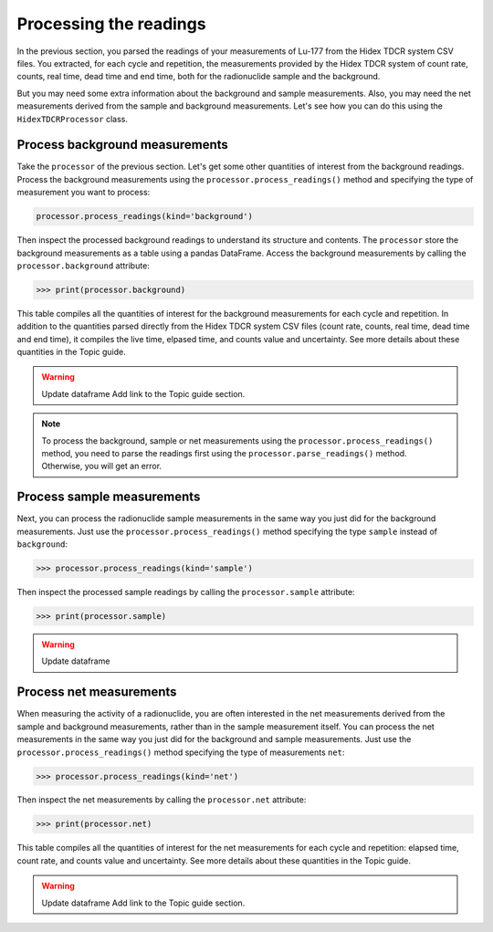 Processing the readings
-----------------------

In the previous section, you parsed the readings of your measurements of Lu-177 from the Hidex TDCR system CSV files.
You extracted, for each cycle and repetition, the measurements provided by the Hidex TDCR system of
count rate, counts, real time, dead time and end time, both for the radionuclide sample and the background.

But you may need some extra information about the background and sample measurements.
Also, you may need the net measurements derived from the sample and background measurements.
Let's see how you can do this using the ``HidexTDCRProcessor`` class.

Process background measurements
^^^^^^^^^^^^^^^^^^^^^^^^^^^^^^^

Take the ``processor`` of the previous section.
Let's get some other quantities of interest from the background readings.
Process the background measurements using the ``processor.process_readings()`` method and
specifying the type of measurement you want to process:

.. code-block:: python

    processor.process_readings(kind='background')

Then inspect the processed background readings to understand its structure and contents.
The ``processor`` store the background measurements as a table using a pandas DataFrame.
Access the background measurements by calling the ``processor.background`` attribute:

.. code-block:: python

    >>> print(processor.background)

This table compiles all the quantities of interest for the background measurements for each cycle and repetition.
In addition to the quantities parsed directly from the Hidex TDCR system CSV files
(count rate, counts, real time, dead time and end time), it compiles the live time, elpased time, and counts value and uncertainty.
See more details about these quantities in the Topic guide.

.. warning::
    Update dataframe
    Add link to the Topic guide section.

.. note::

    To process the background, sample or net measurements using the ``processor.process_readings()`` method,
    you need to parse the readings first using the ``processor.parse_readings()`` method.
    Otherwise, you will get an error.

Process sample measurements
^^^^^^^^^^^^^^^^^^^^^^^^^^^

Next, you can process the radionuclide sample measurements in the same way you just did for the background measurements.
Just use the ``processor.process_readings()`` method specifying the type ``sample`` instead of ``background``:

.. code-block:: python

    >>> processor.process_readings(kind='sample')

Then inspect the processed sample readings by calling the ``processor.sample`` attribute:

.. code-block:: python

    >>> print(processor.sample)

.. warning::
    Update dataframe

Process net measurements
^^^^^^^^^^^^^^^^^^^^^^^^

When measuring the activity of a radionuclide,
you are often interested in the net measurements derived from the sample and background measurements,
rather than in the sample measurement itself.
You can process the net measurements in the same way you just did for the background and sample measurements.
Just use the ``processor.process_readings()`` method specifying the type of measurements ``net``:

.. code-block:: python

    >>> processor.process_readings(kind='net')

Then inspect the net measurements by calling the ``processor.net`` attribute:

.. code-block:: python

    >>> print(processor.net)

This table compiles all the quantities of interest for the net measurements for each cycle and repetition:
elapsed time, count rate, and counts value and uncertainty.
See more details about these quantities in the Topic guide.

.. warning::
    Update dataframe
    Add link to the Topic guide section.
